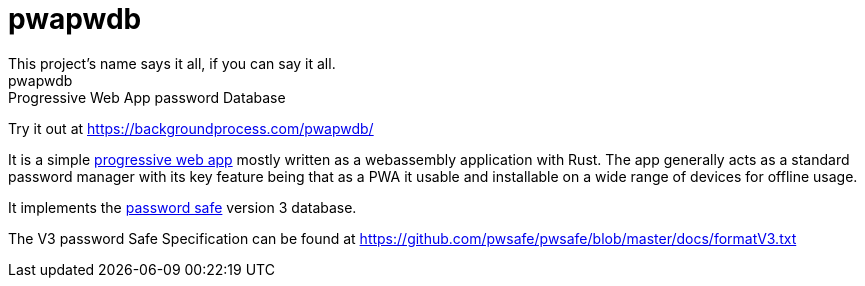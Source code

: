 = pwapwdb
This project's name says it all, if you can say it all.
pwapwdb: Progressive Web App password Database

Try it out at https://backgroundprocess.com/pwapwdb/

It is a simple https://web.dev/progressive-web-apps/[progressive web app] mostly written as a webassembly application with Rust.
The app generally acts as a standard password manager with its key feature being that as a PWA it usable and installable on a wide range of devices for offline usage.

It implements the http://pwsafe.org/[password safe] version 3 database.

The V3 password Safe Specification can be found at https://github.com/pwsafe/pwsafe/blob/master/docs/formatV3.txt